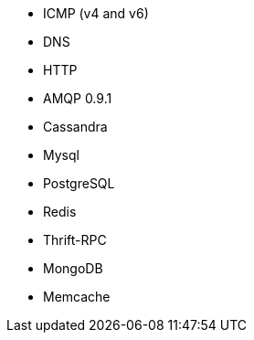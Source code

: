 //////////////////////////////////////////////////////////////////////////
//// This content is shared by multiple files.
//// Use the following include to pull this content into a doc file:
//// include::shared-protocol-list.asciidoc[]
//////////////////////////////////////////////////////////////////////////

 - ICMP (v4 and v6)
 - DNS
 - HTTP
 - AMQP 0.9.1
 - Cassandra
 - Mysql
 - PostgreSQL
 - Redis
 - Thrift-RPC
 - MongoDB
 - Memcache
